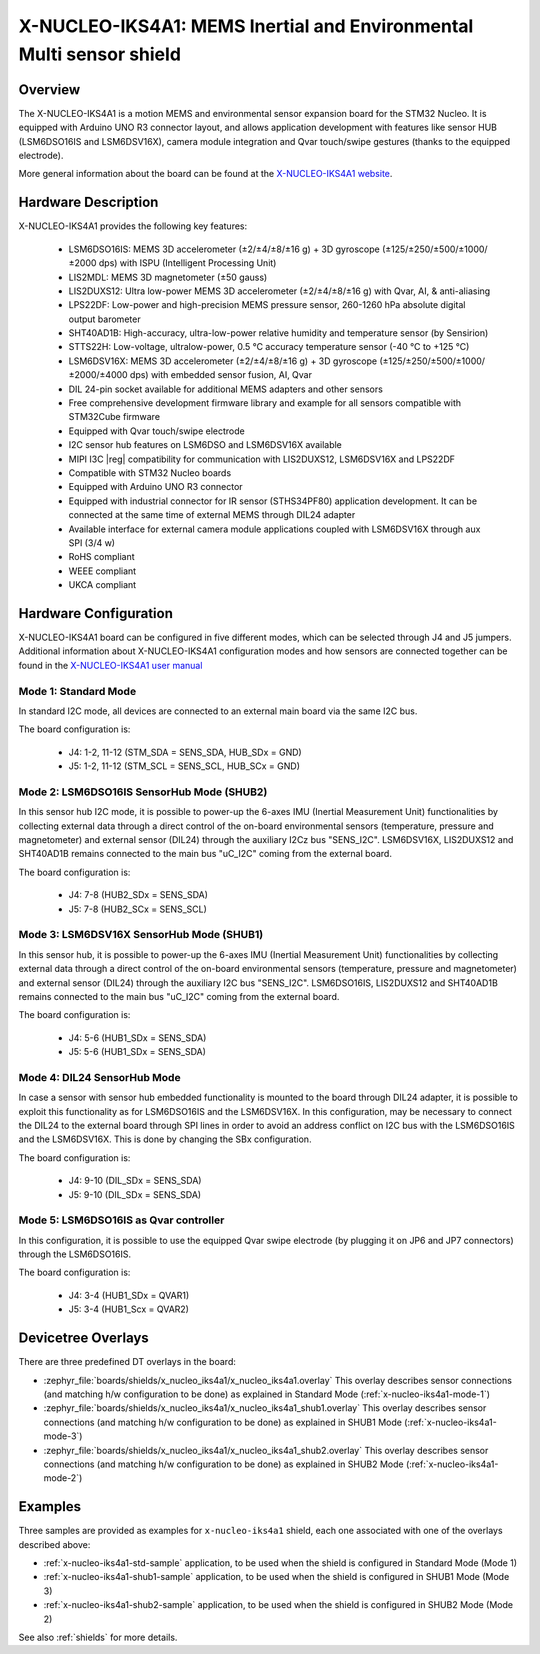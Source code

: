 .. _x-nucleo-iks4a1:

X-NUCLEO-IKS4A1: MEMS Inertial and Environmental Multi sensor shield
####################################################################

Overview
********
The X-NUCLEO-IKS4A1 is a motion MEMS and environmental sensor expansion board
for the STM32 Nucleo. It is equipped with Arduino UNO R3 connector layout, and
allows application development with features like sensor HUB (LSM6DSO16IS and
LSM6DSV16X), camera module integration and Qvar touch/swipe gestures (thanks to
the equipped electrode).

.. image:: img/x-nucleo-iks4a1.jpg
     :align: center
     :alt: X-NUCLEO-IKS4A1

More general information about the board can be found at the
`X-NUCLEO-IKS4A1 website`_.

Hardware Description
********************

X-NUCLEO-IKS4A1 provides the following key features:

 - LSM6DSO16IS: MEMS 3D accelerometer (±2/±4/±8/±16 g) + 3D gyroscope
   (±125/±250/±500/±1000/±2000 dps) with ISPU (Intelligent Processing Unit)
 - LIS2MDL: MEMS 3D magnetometer (±50 gauss)
 - LIS2DUXS12: Ultra low-power MEMS 3D accelerometer (±2/±4/±8/±16 g) with
   Qvar, AI, & anti-aliasing
 - LPS22DF: Low-power and high-precision MEMS pressure sensor, 260-1260 hPa
   absolute digital output barometer
 - SHT40AD1B: High-accuracy, ultra-low-power relative humidity and temperature
   sensor (by Sensirion)
 - STTS22H: Low-voltage, ultralow-power, 0.5 °C accuracy temperature sensor
   (-40 °C to +125 °C)
 - LSM6DSV16X: MEMS 3D accelerometer (±2/±4/±8/±16 g) + 3D gyroscope
   (±125/±250/±500/±1000/±2000/±4000 dps) with embedded sensor fusion, AI, Qvar
 - DIL 24-pin socket available for additional MEMS adapters and other sensors
 - Free comprehensive development firmware library and example for all sensors
   compatible with STM32Cube firmware
 - Equipped with Qvar touch/swipe electrode
 - I2C sensor hub features on LSM6DSO and LSM6DSV16X available
 - MIPI I3C |reg| compatibility for communication with LIS2DUXS12, LSM6DSV16X and
   LPS22DF
 - Compatible with STM32 Nucleo boards
 - Equipped with Arduino UNO R3 connector
 - Equipped with industrial connector for IR sensor (STHS34PF80) application
   development. It can be connected at the same time of external MEMS through
   DIL24 adapter
 - Available interface for external camera module applications coupled with
   LSM6DSV16X through aux SPI (3/4 w)
 - RoHS compliant
 - WEEE compliant
 - UKCA compliant

Hardware Configuration
**********************

X-NUCLEO-IKS4A1 board can be configured in five different modes, which can be
selected through J4 and J5 jumpers. Additional information about X-NUCLEO-IKS4A1
configuration modes and how sensors are connected together can be found in the
`X-NUCLEO-IKS4A1 user manual`_

.. _x-nucleo-iks4a1-mode-1:

Mode 1: Standard Mode
=====================

In standard I2C mode, all devices are connected to an external main board via the
same I2C bus.

The board configuration is:

 - J4: 1-2, 11-12 (STM_SDA = SENS_SDA, HUB_SDx = GND)
 - J5: 1-2, 11-12 (STM_SCL = SENS_SCL, HUB_SCx = GND)

.. _x-nucleo-iks4a1-mode-2:

Mode 2: LSM6DSO16IS SensorHub Mode (SHUB2)
==========================================

In this sensor hub I2C mode, it is possible to power-up the 6-axes IMU
(Inertial Measurement Unit) functionalities by collecting external data
through a direct control of the on-board environmental sensors (temperature,
pressure and magnetometer) and external sensor (DIL24) through the auxiliary
I2Cz bus "SENS_I2C". LSM6DSV16X, LIS2DUXS12 and SHT40AD1B remains connected
to the main bus "uC_I2C" coming from the external board.

The board configuration is:

 - J4: 7-8 (HUB2_SDx = SENS_SDA)
 - J5: 7-8 (HUB2_SCx = SENS_SCL)

.. _x-nucleo-iks4a1-mode-3:

Mode 3: LSM6DSV16X SensorHub Mode (SHUB1)
=========================================

In this sensor hub, it is possible to power-up the 6-axes IMU (Inertial
Measurement Unit) functionalities by collecting external data through
a direct control of the on-board environmental sensors (temperature,
pressure and magnetometer) and external sensor (DIL24) through the auxiliary
I2C bus "SENS_I2C". LSM6DSO16IS, LIS2DUXS12 and SHT40AD1B remains connected
to the main bus "uC_I2C" coming from the external board.

The board configuration is:

 - J4: 5-6 (HUB1_SDx = SENS_SDA)
 - J5: 5-6 (HUB1_SDx = SENS_SDA)

Mode 4: DIL24 SensorHub Mode
============================

In case a sensor with sensor hub embedded functionality is mounted to the
board through DIL24 adapter, it is possible to exploit this functionality
as for LSM6DSO16IS and the LSM6DSV16X. In this configuration, may be necessary
to connect the DIL24 to the external board through SPI lines in order to
avoid an address conflict on I2C bus with the LSM6DSO16IS and the LSM6DSV16X.
This is done by changing the SBx configuration.

The board configuration is:

 - J4: 9-10 (DIL_SDx = SENS_SDA)
 - J5: 9-10 (DIL_SDx = SENS_SDA)

Mode 5: LSM6DSO16IS as Qvar controller
======================================

In this configuration, it is possible to use the equipped Qvar swipe electrode
(by plugging it on JP6 and JP7 connectors) through the LSM6DSO16IS.

The board configuration is:

 - J4: 3-4 (HUB1_SDx = QVAR1)
 - J5: 3-4 (HUB1_Scx = QVAR2)

Devicetree Overlays
*******************

There are three predefined DT overlays in the board:

- :zephyr_file:`boards/shields/x_nucleo_iks4a1/x_nucleo_iks4a1.overlay`
  This overlay describes sensor connections (and matching h/w configuration to be done)
  as explained in Standard Mode (:ref:`x-nucleo-iks4a1-mode-1`)
- :zephyr_file:`boards/shields/x_nucleo_iks4a1/x_nucleo_iks4a1_shub1.overlay`
  This overlay describes sensor connections (and matching h/w configuration to be done)
  as explained in SHUB1 Mode (:ref:`x-nucleo-iks4a1-mode-3`)
- :zephyr_file:`boards/shields/x_nucleo_iks4a1/x_nucleo_iks4a1_shub2.overlay`
  This overlay describes sensor connections (and matching h/w configuration to be done)
  as explained in SHUB2 Mode (:ref:`x-nucleo-iks4a1-mode-2`)

Examples
********

Three samples are provided as examples for ``x-nucleo-iks4a1`` shield, each one associated
with one of the overlays described above:

- :ref:`x-nucleo-iks4a1-std-sample` application, to be used when the shield is configured
  in Standard Mode (Mode 1)
- :ref:`x-nucleo-iks4a1-shub1-sample` application, to be used when the shield is configured
  in SHUB1 Mode (Mode 3)
- :ref:`x-nucleo-iks4a1-shub2-sample` application, to be used when the shield is configured
  in SHUB2 Mode (Mode 2)

See also :ref:`shields` for more details.

.. _X-NUCLEO-IKS4A1 website:
   http://www.st.com/en/ecosystems/x-nucleo-iks4a1.html

.. _X-NUCLEO-IKS4A1 user manual:
   https://www.st.com/resource/en/user_manual/um3239-getting-started-with-the-xnucleoiks4a1-motion-mems-and-environmental-sensor-expansion-board-for-stm32-nucleo-stmicroelectronics.pdf
